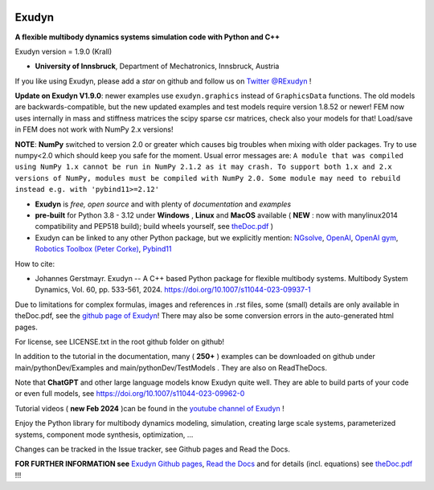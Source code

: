 |RTD documentation| |PyPI version exudyn| |PyPI pyversions| |PyPI download month| |Github release date| 
|Github issues| |Github stars| |Github commits| |Github last commit| |CI build|

.. |PyPI version exudyn| image:: https://badge.fury.io/py/exudyn.svg
   :target: https://pypi.python.org/pypi/exudyn/

.. |PyPI pyversions| image:: https://img.shields.io/pypi/pyversions/exudyn.svg
   :target: https://pypi.python.org/pypi/exudyn/

.. |PyPI download month| image:: https://img.shields.io/pypi/dm/exudyn.svg
   :target: https://pypi.python.org/pypi/exudyn/

.. |RTD documentation| image:: https://readthedocs.org/projects/exudyn/badge/?version=latest
   :target: https://exudyn.readthedocs.io/en/latest/?badge=latest

.. |Github issues| image:: https://img.shields.io/github/issues-raw/jgerstmayr/exudyn
   :target: https://jgerstmayr.github.io/EXUDYN/

.. |Github stars| image:: https://img.shields.io/github/stars/jgerstmayr/exudyn?style=plastic
   :target: https://jgerstmayr.github.io/EXUDYN/

.. |Github release date| image:: https://img.shields.io/github/release-date/jgerstmayr/exudyn?label=release
   :target: https://jgerstmayr.github.io/EXUDYN/

.. |Github commits| image:: https://img.shields.io/github/commits-since/jgerstmayr/exudyn/v1.0.6
   :target: https://jgerstmayr.github.io/EXUDYN/

.. |Github last commit| image:: https://img.shields.io/github/last-commit/jgerstmayr/exudyn
   :target: https://jgerstmayr.github.io/EXUDYN/

.. |CI build| image:: https://github.com/jgerstmayr/EXUDYN/actions/workflows/wheels.yml/badge.svg



******
Exudyn
******


**A flexible multibody dynamics systems simulation code with Python and C++**

Exudyn version = 1.9.0 (Krall)

+  **University of Innsbruck**, Department of Mechatronics, Innsbruck, Austria

If you like using Exudyn, please add a *star* on github and follow us on 
`Twitter @RExudyn <https://twitter.com/RExudyn>`_ !

**Update on Exudyn V1.9.0**: newer examples use ``exudyn.graphics`` instead of ``GraphicsData`` functions. The old models are backwards-compatible, but the new updated examples and test models require version 1.8.52 or newer! FEM now uses internally in mass and stiffness matrices the scipy sparse csr matrices, check also your models for that! Load/save in FEM does not work with NumPy 2.x versions!

**NOTE**: **NumPy** switched to version 2.0 or greater which causes big troubles when mixing with older packages. Try to use numpy<2.0 which should keep you safe for the moment. Usual error messages are: ``A module that was compiled using NumPy 1.x cannot be run in NumPy 2.1.2 as it may crash. To support both 1.x and 2.x versions of NumPy, modules must be compiled with NumPy 2.0. Some module may need to rebuild instead e.g. with 'pybind11>=2.12'``

+  **Exudyn** is *free, open source* and with plenty of *documentation* and *examples*
+  **pre-built** for Python 3.8 - 3.12 under **Windows** , **Linux** and **MacOS** available ( **NEW** : now with manylinux2014 compatibility and PEP518 build); build wheels yourself, see `theDoc.pdf <https://github.com/jgerstmayr/EXUDYN/blob/master/docs/theDoc/theDoc.pdf>`_ )
+  Exudyn can be linked to any other Python package, but we explicitly mention: `NGsolve <https://github.com/NGSolve/ngsolve>`_, `OpenAI <https://github.com/openai>`_, `OpenAI gym <https://github.com/openai/gym>`_, `Robotics Toolbox (Peter Corke) <https://github.com/petercorke/robotics-toolbox-python>`_, `Pybind11 <https://github.com/pybind/pybind11>`_

.. |pic1| image:: docs/demo/screenshots/pistonEngine.gif
   :width: 200

.. |pic2| image:: docs/demo/screenshots/hydraulic2arm.gif
   :width: 200

.. |pic3| image:: docs/demo/screenshots/particles2M.gif
   :width: 120

.. |pic4| image:: docs/demo/screenshots/shaftGear.png
   :width: 160

.. |pic5| image:: docs/demo/screenshots/rotor_runup_plot3.png
   :width: 190

.. |pic6| image:: docs/theDoc/figures/DrawSystemGraphExample.png
   :width: 240
   
|pic1| |pic2| |pic3| |pic4| |pic5| |pic6|

How to cite:

+ Johannes Gerstmayr. Exudyn -- A C++ based Python package for flexible multibody systems. Multibody System Dynamics, Vol. 60, pp. 533-561, 2024. `https://doi.org/10.1007/s11044-023-09937-1 <https://doi.org/10.1007/s11044-023-09937-1>`_

Due to limitations for complex formulas, images and references in .rst files, some (small) details are only available in theDoc.pdf, see the `github page of Exudyn <https://github.com/jgerstmayr/EXUDYN/blob/master/docs/theDoc/theDoc.pdf>`_! There may also be some conversion errors in the auto-generated html pages.

For license, see LICENSE.txt in the root github folder on github!

In addition to the tutorial in the documentation, many ( **250+** ) examples can be downloaded on github under main/pythonDev/Examples and main/pythonDev/TestModels . They are also on ReadTheDocs.

Note that **ChatGPT** and other large language models know Exudyn quite well. They are able to build parts of your code or even full models, see `https://doi.org/10.1007/s11044-023-09962-0 <https://doi.org/10.1007/s11044-023-09962-0>`_

Tutorial videos ( **new Feb 2024** )can be found in the `youtube channel of Exudyn <https://www.youtube.com/playlist?list=PLZduTa9mdcmOh5KVUqatD9GzVg_jtl6fx>`_ !

Enjoy the Python library for multibody dynamics modeling, simulation, creating large scale systems, parameterized systems, component mode synthesis, optimization, ...





Changes can be tracked in the Issue tracker, see Github pages and Read the Docs.

\ **FOR FURTHER INFORMATION see** `Exudyn Github pages <https://jgerstmayr.github.io/EXUDYN>`_\ , `Read the Docs <https://exudyn.readthedocs.io/>`_ and for details (incl. equations) see `theDoc.pdf <https://github.com/jgerstmayr/EXUDYN/blob/master/docs/theDoc/theDoc.pdf>`_ !!!

